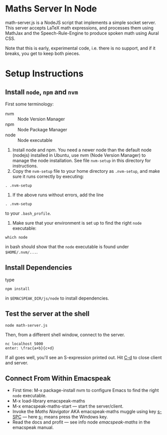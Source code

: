 * Maths Server In Node

math-server.js is a NodeJS script that implements a simple socket
server. This server accepts LaTeX math expressions, and  processes
them using MathJax  and the Speech-Rule-Engine to produce
spoken math using Aural CSS.

Note that this is early, experimental code, i.e. there is no support,
and if it breaks, you get to keep both pieces.

* Setup Instructions

** Install ~node~, ~npm~ and ~nvm~
First some terminology:

  - nvm :: Node Version Manager
  - npm ::  Node Package Manager
  - node ::  Node executable 

1. Install node and npm. You need a newer node than the default node (nodejs)
     installed in Ubuntu, use nvm (Node Version Manager) to manage the node installation. See
     file ~nvm-setup~ in this directory for instructions.
2. Copy the ~nvm-setup~ file to your home directory as ~.nvm-setup~,
   and make sure it runs correctly by executing:
: . .nvm-setup
3. If the above runs without errors, add the line
: . .nvm-setup 
to your ~.bash_profile~.
4. Make sure that your environment is set up to find the right  ~node~
   executable:
: which node 
in bash should show that the ~node~ executable is found under ~$HOME/.nvm/...~.

** Install Dependencies 

   type 
: npm install  
in ~$EMACSPEAK_DIR/js/node~ to install dependencies.

** Test the server at the shell

: node math-server.js

Then, from a different shell window, connect to the server.
: nc localhost 5000
: enter: \frac{a+b}{c+d}

If all goes well, you'll see an S-expression printed out. Hit _C-d_ to
close client and server.

** Connect From Within Emacspeak

  - First time: M-x package-install nvm  to configure Emacs to find
    the right ~node~ executable.
  - M-x load-library emacspeak-maths
  - M-x emacspeak-maths-start --- start the server/client.
  - Invoke the /Maths Navigator/ AKA emacspeak-maths muggle using key
    _s-SPC_ --- here _s-_ means press the Windows key.
  - Read the docs and profit --- see info node /emacspeak-maths/ in
    the emacspeak manual.
